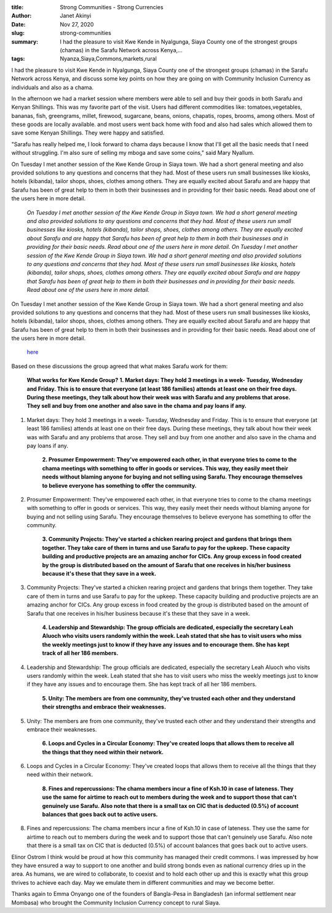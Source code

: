 :title: Strong Communities - Strong Currencies
:author: Janet Akinyi
:date: Nov 27, 2020
:slug: strong-communities
 
:summary: I had the pleasure to visit Kwe Kende in Nyalgunga, Siaya County one of the strongest groups (chamas) in the Sarafu Network across Kenya,...
:tags: Nyanza,Siaya,Commons,markets,rural



.. image:: images/blog/strong-communities18.webp



I had the pleasure to visit Kwe Kende in Nyalgunga, Siaya County one of the strongest groups (chamas) in the Sarafu Network across Kenya, and discuss some key points on how they are going on with Community Inclusion Currency as individuals and also as a chama.



In the afternoon we had a market session where members were able to sell and buy their goods in both Sarafu and Kenyan Shillings. This was my favorite part of the visit. Users had different commodities like: tomatoes,vegetables, bananas, fish, greengrams, millet, firewood, sugarcane, beans, onions, chapatis, ropes, brooms, among others. Most of these goods are locally available. and most users went back home with food and also had sales which allowed them to save some Kenyan Shillings. They were happy and satisfied. 



"Sarafu has really helped me, I look forward to chama days because I know that I'll get all the basic needs that I need without struggling. I'm also sure of selling my mboga and save some coins," said Mary Nyallum.



On Tuesday I met another session of the Kwe Kende Group in Siaya town. We had a short general meeting and also provided solutions to any questions and concerns that they had. Most of these users run small businesses like kiosks, hotels (kibanda), tailor shops, shoes, clothes among others. They are equally excited about Sarafu and are happy that Sarafu has been of great help to them in both their businesses and in providing for their basic needs. Read about one of the users here in more detail. 

	*On Tuesday I met another session of the Kwe Kende Group in Siaya town. We had a short general meeting and also provided solutions to any questions and concerns that they had. Most of these users run small businesses like kiosks, hotels (kibanda), tailor shops, shoes, clothes among others. They are equally excited about Sarafu and are happy that Sarafu has been of great help to them in both their businesses and in providing for their basic needs. Read about one of the users here in more detail.*
	*On Tuesday I met another session of the Kwe Kende Group in Siaya town. We had a short general meeting and also provided solutions to any questions and concerns that they had. Most of these users run small businesses like kiosks, hotels (kibanda), tailor shops, shoes, clothes among others. They are equally excited about Sarafu and are happy that Sarafu has been of great help to them in both their businesses and in providing for their basic needs. Read about one of the users here in more detail.*


On Tuesday I met another session of the Kwe Kende Group in Siaya town. We had a short general meeting and also provided solutions to any questions and concerns that they had. Most of these users run small businesses like kiosks, hotels (kibanda), tailor shops, shoes, clothes among others. They are equally excited about Sarafu and are happy that Sarafu has been of great help to them in both their businesses and in providing for their basic needs. Read about one of the users here in more detail. 

	`here <https://www.grassrootseconomics.org/post/rural-sarafu-cic-impacts>`_	

Based on these discussions the group agreed that what makes Sarafu work for them:

	**What works for Kwe Kende Group?**	
	**1. Market days: They hold 3 meetings in a week- Tuesday, Wednesday and Friday. This is to ensure that everyone (at least 186 families) attends at least one on their free days. During these meetings,  they talk about how their week was with Sarafu and any problems that arose. They sell and buy from one another and also save in the chama and pay loans if any.**	


1. Market days: They hold 3 meetings in a week- Tuesday, Wednesday and Friday. This is to ensure that everyone (at least 186 families) attends at least one on their free days. During these meetings,  they talk about how their week was with Sarafu and any problems that arose. They sell and buy from one another and also save in the chama and pay loans if any.

	**2. Prosumer Empowerment: They've empowered each other, in that everyone tries to come to the chama meetings with something to offer in goods or services. This way, they easily meet their needs without blaming anyone for buying and not selling using Sarafu. They encourage themselves to believe everyone has something to offer the community.**	


2. Prosumer Empowerment: They've empowered each other, in that everyone tries to come to the chama meetings with something to offer in goods or services. This way, they easily meet their needs without blaming anyone for buying and not selling using Sarafu. They encourage themselves to believe everyone has something to offer the community.

	**3. Community Projects: They've started a chicken rearing project and gardens that brings them together. They take care of them in turns and use Sarafu to pay for the upkeep. These capacity building  and productive projects are an amazing anchor for CICs. Any group excess in food created by the group is distributed based on the amount of Sarafu that one receives in his/her business because it's these that they save in a week.**	


3. Community Projects: They've started a chicken rearing project and gardens that brings them together. They take care of them in turns and use Sarafu to pay for the upkeep. These capacity building  and productive projects are an amazing anchor for CICs. Any group excess in food created by the group is distributed based on the amount of Sarafu that one receives in his/her business because it's these that they save in a week. 

	**4. Leadership and Stewardship: The group officials are dedicated, especially the secretary Leah Aluoch who visits users randomly within the week. Leah stated that she has to visit users who miss the weekly meetings just to know if they have any issues and to encourage them. She has kept track of all her 186 members.**	


4. Leadership and Stewardship: The group officials are dedicated, especially the secretary Leah Aluoch who visits users randomly within the week. Leah stated that she has to visit users who miss the weekly meetings just to know if they have any issues and to encourage them. She has kept track of all her 186 members.

	**5. Unity: The members are from one community, they've trusted each other and they understand their strengths and embrace their weaknesses.**	


5. Unity: The members are from one community, they've trusted each other and they understand their strengths and embrace their weaknesses.

	**6. Loops and Cycles in a Circular Economy: They've created loops that allows them to receive all the things that they need within their network.**	


6. Loops and Cycles in a Circular Economy: They've created loops that allows them to receive all the things that they need within their network.

	**8. Fines and repercussions: The chama members incur a fine of Ksh.10 in case of lateness. They use the same for airtime to reach out to members during the week and to support those that can't genuinely use Sarafu. Also note that there is a small tax on CIC that is deducted (0.5%) of account balances that goes back out to active users.**	


8. Fines and repercussions: The chama members incur a fine of Ksh.10 in case of lateness. They use the same for airtime to reach out to members during the week and to support those that can't genuinely use Sarafu. Also note that there is a small tax on CIC that is deducted (0.5%) of account balances that goes back out to active users.



Elinor Ostrom I think would be proud at how this community has managed their credit commons. I was impressed by how they have ensured a way to support to one another and build strong bonds even as national currency dries up in the area. As humans, we are wired to collaborate, to coexist and to hold each other up and this is exactly what this group thrives to achieve each day. May we emulate them in different communities and may we become better.



Thanks again to Emma Onyango one of the founders of Bangla-Pesa in Bangladesh (an informal settlement near Mombasa) who brought the Community Inclusion Currency concept to rural Siaya.

